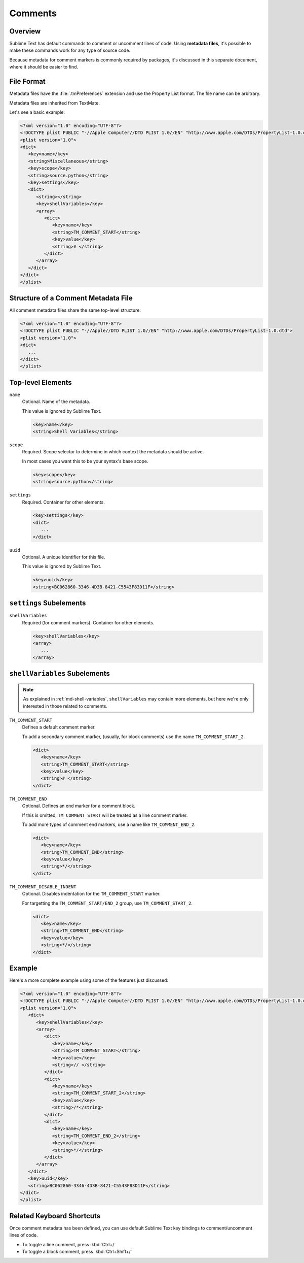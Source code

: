 ========
Comments
========


Overview
========

Sublime Text has default commands
to comment or uncomment lines of code.
Using **metadata files**,
it's possible to make these commands
work for any type of source code.

Because metadata for comment markers is commonly required by packages,
it's discussed in this separate document,
where it should be easier to find.


.. seealso::

   :doc:`metadata`
      More detailed documentation on metadata.


File Format
===========

Metadata files have the :file:`.tmPreferences` extension and use the
Property List format. The file name can be arbitrary.

Metadata files are inherited from TextMate.

Let's see a basic example:

.. code-block:: xml

   <?xml version="1.0" encoding="UTF-8"?>
   <!DOCTYPE plist PUBLIC "-//Apple Computer//DTD PLIST 1.0//EN" "http://www.apple.com/DTDs/PropertyList-1.0.dtd">
   <plist version="1.0">
   <dict>
      <key>name</key>
      <string>Miscellaneous</string>
      <key>scope</key>
      <string>source.python</string>
      <key>settings</key>
      <dict>
         <string></string>
         <key>shellVariables</key>
         <array>
            <dict>
               <key>name</key>
               <string>TM_COMMENT_START</string>
               <key>value</key>
               <string># </string>
            </dict>
         </array>
      </dict>
   </dict>
   </plist>


Structure of a Comment Metadata File
====================================

All comment metadata files
share the same top-level structure:

.. code-block:: xml

   <?xml version="1.0" encoding="UTF-8"?>
   <!DOCTYPE plist PUBLIC "-//Apple//DTD PLIST 1.0//EN" "http://www.apple.com/DTDs/PropertyList-1.0.dtd">
   <plist version="1.0">
   <dict>
      ...
   </dict>
   </plist>


Top-level Elements
==================

``name``
   Optional.
   Name of the metadata.

   This value is ignored by Sublime Text.

   .. code-block:: xml

      <key>name</key>
      <string>Shell Variables</string>

``scope``
   Required.
   Scope selector to determine
   in which context the metadata should be active.

   In most cases you want this to be your syntax's base scope.

   .. XXX: refer to scopes here

   .. code-block:: xml

      <key>scope</key>
      <string>source.python</string>

``settings``
   Required.
   Container for other elements.

   .. code-block:: xml

      <key>settings</key>
      <dict>
         ...
      </dict>

``uuid``
   Optional.
   A unique identifier for this file.

   This value is ignored by Sublime Text.

   .. code-block:: xml

      <key>uuid</key>
      <string>BC062860-3346-4D3B-8421-C5543F83D11F</string>


``settings`` Subelements
========================

``shellVariables``
   Required (for comment markers).
   Container for other elements.

   .. code-block:: xml

      <key>shellVariables</key>
      <array>
         ...
      </array>


.. _md-comments-shellvariables:

``shellVariables`` Subelements
==============================

.. note::

   As explained in :ref:`md-shell-variables`,
   ``shellVariables`` may contain more elements,
   but here we're only interested
   in those related to comments.

``TM_COMMENT_START``
   Defines a default comment marker.

   To add a secondary comment marker,
   (usually, for block comments)
   use the name ``TM_COMMENT_START_2``.


   .. code-block:: xml

      <dict>
         <key>name</key>
         <string>TM_COMMENT_START</string>
         <key>value</key>
         <string># </string>
      </dict>

``TM_COMMENT_END``
   Optional.
   Defines an end marker for a comment block.

   If this is omitted,
   ``TM_COMMENT_START`` will be treated as a line comment marker.

   To add more types of comment end markers,
   use a name like ``TM_COMMENT_END_2``.

   .. code-block:: xml

      <dict>
         <key>name</key>
         <string>TM_COMMENT_END</string>
         <key>value</key>
         <string>*/</string>
      </dict>

``TM_COMMENT_DISABLE_INDENT``
   Optional.
   Disables indentation for the ``TM_COMMENT_START``
   marker.

   For targetting the ``TM_COMMENT_START/END_2`` group,
   use ``TM_COMMENT_START_2``.

   .. code-block:: xml

      <dict>
         <key>name</key>
         <string>TM_COMMENT_END</string>
         <key>value</key>
         <string>*/</string>
      </dict>


Example
=======

Here's a more complete example
using some of the features just discussed:

.. code-block:: xml

   <?xml version="1.0" encoding="UTF-8"?>
   <!DOCTYPE plist PUBLIC "-//Apple Computer//DTD PLIST 1.0//EN" "http://www.apple.com/DTDs/PropertyList-1.0.dtd">
   <plist version="1.0">
      <dict>
         <key>shellVariables</key>
         <array>
            <dict>
               <key>name</key>
               <string>TM_COMMENT_START</string>
               <key>value</key>
               <string>// </string>
            </dict>
            <dict>
               <key>name</key>
               <string>TM_COMMENT_START_2</string>
               <key>value</key>
               <string>/*</string>
            </dict>
            <dict>
               <key>name</key>
               <string>TM_COMMENT_END_2</string>
               <key>value</key>
               <string>*/</string>
            </dict>
         </array>
      </dict>
      <key>uuid</key>
      <string>BC062860-3346-4D3B-8421-C5543F83D11F</string>
   </dict>
   </plist>


Related Keyboard Shortcuts
==========================

Once comment metadata has been defined,
you can use default Sublime Text key bindings
to comment/uncomment lines of code.

- To toggle a line comment, press :kbd:`Ctrl+/`
- To toggle a block comment, press :kbd:`Ctrl+Shift+/`
